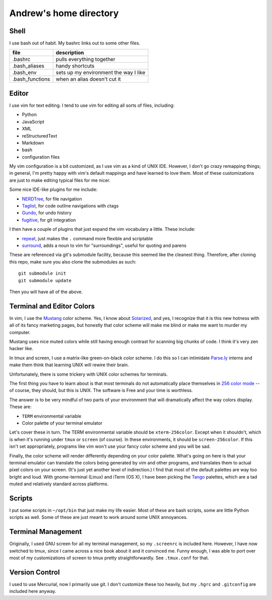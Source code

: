 Andrew's home directory
=======================

Shell
-----

I use bash out of habit. My bashrc links out to some other files.

+-----------------+----------------------------------------+
| file            |  description                           |
+=================+========================================+
| .bashrc         |  pulls everything together             |
+-----------------+----------------------------------------+
| .bash_aliases   |  handy shortcuts                       |
+-----------------+----------------------------------------+
| .bash_env       |  sets up my environment the way I like |
+-----------------+----------------------------------------+
| .bash_functions |  when an alias doesn't cut it          |
+-----------------+----------------------------------------+

Editor
------

I use vim for text editing. I tend to use vim for editing all sorts 
of files, including:

* Python
* JavaScript
* XML
* reStructuredText
* Markdown
* bash
* configuration files

My vim configuration is a bit customized, as I use vim as a kind of UNIX
IDE. However, I don't go crazy remapping things; in general, I'm pretty 
happy with vim's default mappings and have learned to love them. Most of 
these customizations are just to make editing typical files for me nicer.

Some nice IDE-like plugins for me include:

* NERDTree_, for file navigation
* Taglist_, for code outline navigations with ctags
* Gundo_, for undo history
* fugitive_, for git integration

.. _NERDTree: https://github.com/scrooloose/nerdtree
.. _Taglist: https://github.com/vim-scripts/taglist.vim
.. _Gundo: https://github.com/sjl/gundo.vim
.. _fugitive: https://github.com/tpope/vim-fugitive

I then have a couple of plugins that just expand the vim vocabulary a little.
These include:

* repeat_, just makes the ``.`` command more flexible and scriptable
* surround_, adds a noun to vim for "surroundings", useful for quoting and parens

.. _repeat: https://github.com/tpope/vim-repeat
.. _surround: https://github.com/tpope/vim-surround

These are referenced via git's submodule facility, because this seemed 
like the cleanest thing. Therefore, after cloning this repo, make sure
you also clone the submodules as such::

    git submodule init
    git submodule update

Then you will have all of the above.

Terminal and Editor Colors
--------------------------

In vim, I use the Mustang_ color scheme. Yes, I know about Solarized_,
and yes, I recognize that it is this new hotness with all of its fancy 
marketing pages, but honestly that color scheme will make me blind or 
make me want to murder my computer.

.. _Mustang: http://hcalves.deviantart.com/art/Mustang-Vim-Colorscheme-98974484
.. _Solarized: http://ethanschoonover.com/solarized

Mustang uses nice muted colors while still having enough contrast for 
scanning big chunks of code. I think it's very zen hacker like.

In tmux and screen, I use a matrix-like green-on-black color scheme. I 
do this so I can intimidate `Parse.ly`_ interns and make them think that 
learning UNIX will rewire their brain.

.. _Parse.ly: http://parse.ly/team.html

Unfortunately, there is some trickery with UNIX color schemes for terminals.

The first thing you have to learn about is that most terminals do not 
automatically place themselves in `256 color mode`_ -- of course, they 
should, but this is UNIX. The software is Free and your time is worthless.

.. _256 color mode: http://www.enigmacurry.com/2009/01/20/256-colors-on-the-linux-terminal/

The answer is to be very mindful of two parts of your environment that will
dramatically affect the way colors display. These are:

* ``TERM`` environmental variable
* Color palette of your terminal emulator

Let's cover these in turn. The TERM environmental variable should be
``xterm-256color``. Except when it shouldn't, which is when it's running under
``tmux`` or ``screen`` (of course). In these environments, it should be
``screen-256color``. If this isn't set appropriately, programs like vim won't
use your fancy color scheme and you will be sad.

Finally, the color scheme will render differently depending on your color
palette. What's going on here is that your terminal emulator can translate the
colors being generated by vim and other programs, and translates them to actual
pixel colors on your screen. (It's just yet another level of indirection.) I
find that most of the default palettes are way too bright and loud. With
gnome-terminal (Linux) and iTerm (OS X), I have been picking the Tango_
palettes, which are a tad muted and relatively standard across platforms.

.. _Tango: http://en.wikipedia.org/wiki/Tango_Desktop_Project#Palette

Scripts
-------

I put some scripts in ``~/opt/bin`` that just make my life easier. Most 
of these are bash scripts, some are little Python scripts as well. Some 
of these are just meant to work around some UNIX annoyances.

Terminal Management
-------------------

Originally, I used GNU screen for all my terminal management, so my
``.screenrc`` is included here. However, I have now switched to
tmux, since I came across a nice book about it and it convinced me.
Funny enough, I was able to port over most of my customizations of 
screen to tmux pretty straightforwardly. See ``.tmux.conf`` for that.

Version Control
---------------

I used to use Mercurial, now I primarily use git. I don't customize 
these too heavily, but my ``.hgrc`` and ``.gitconfig`` are included 
here anyway.

